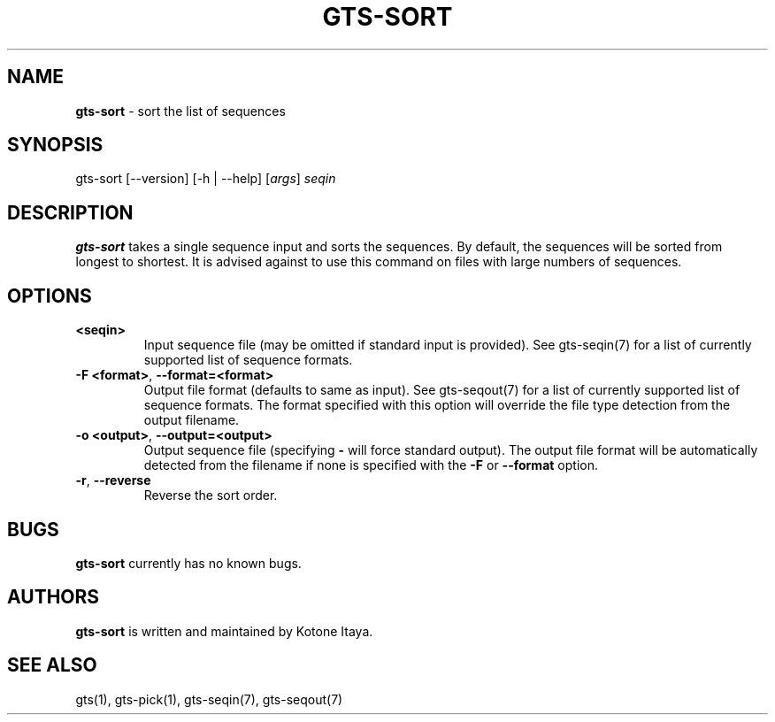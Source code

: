 .\" generated with Ronn/v0.7.3
.\" http://github.com/rtomayko/ronn/tree/0.7.3
.
.TH "GTS\-SORT" "1" "October 2020" "" ""
.
.SH "NAME"
\fBgts\-sort\fR \- sort the list of sequences
.
.SH "SYNOPSIS"
gts\-sort [\-\-version] [\-h | \-\-help] [\fIargs\fR] \fIseqin\fR
.
.SH "DESCRIPTION"
\fBgts\-sort\fR takes a single sequence input and sorts the sequences\. By default, the sequences will be sorted from longest to shortest\. It is advised against to use this command on files with large numbers of sequences\.
.
.SH "OPTIONS"
.
.TP
\fB<seqin>\fR
Input sequence file (may be omitted if standard input is provided)\. See gts\-seqin(7) for a list of currently supported list of sequence formats\.
.
.TP
\fB\-F <format>\fR, \fB\-\-format=<format>\fR
Output file format (defaults to same as input)\. See gts\-seqout(7) for a list of currently supported list of sequence formats\. The format specified with this option will override the file type detection from the output filename\.
.
.TP
\fB\-o <output>\fR, \fB\-\-output=<output>\fR
Output sequence file (specifying \fB\-\fR will force standard output)\. The output file format will be automatically detected from the filename if none is specified with the \fB\-F\fR or \fB\-\-format\fR option\.
.
.TP
\fB\-r\fR, \fB\-\-reverse\fR
Reverse the sort order\.
.
.SH "BUGS"
\fBgts\-sort\fR currently has no known bugs\.
.
.SH "AUTHORS"
\fBgts\-sort\fR is written and maintained by Kotone Itaya\.
.
.SH "SEE ALSO"
gts(1), gts\-pick(1), gts\-seqin(7), gts\-seqout(7)
